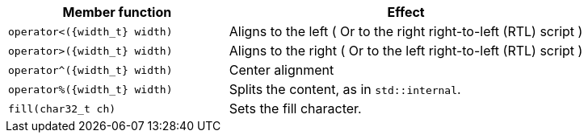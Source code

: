 ////
Distributed under the Boost Software License, Version 1.0.

See accompanying file LICENSE_1_0.txt or copy at
http://www.boost.org/LICENSE_1_0.txt
////


[%header,cols="382,618"]
|===
| Member function | Effect

|`operator<({width_t} width)`
| Aligns to the left ( Or to the right right-to-left (RTL) script )

|`operator>({width_t} width)`
| Aligns to the right ( Or to the left right-to-left (RTL) script )

|`operator^({width_t} width)`
| Center alignment

|`operator%({width_t} width)`
| Splits the content, as in `std::internal`.

|`fill(char32_t ch)`
| Sets the fill character.
|===